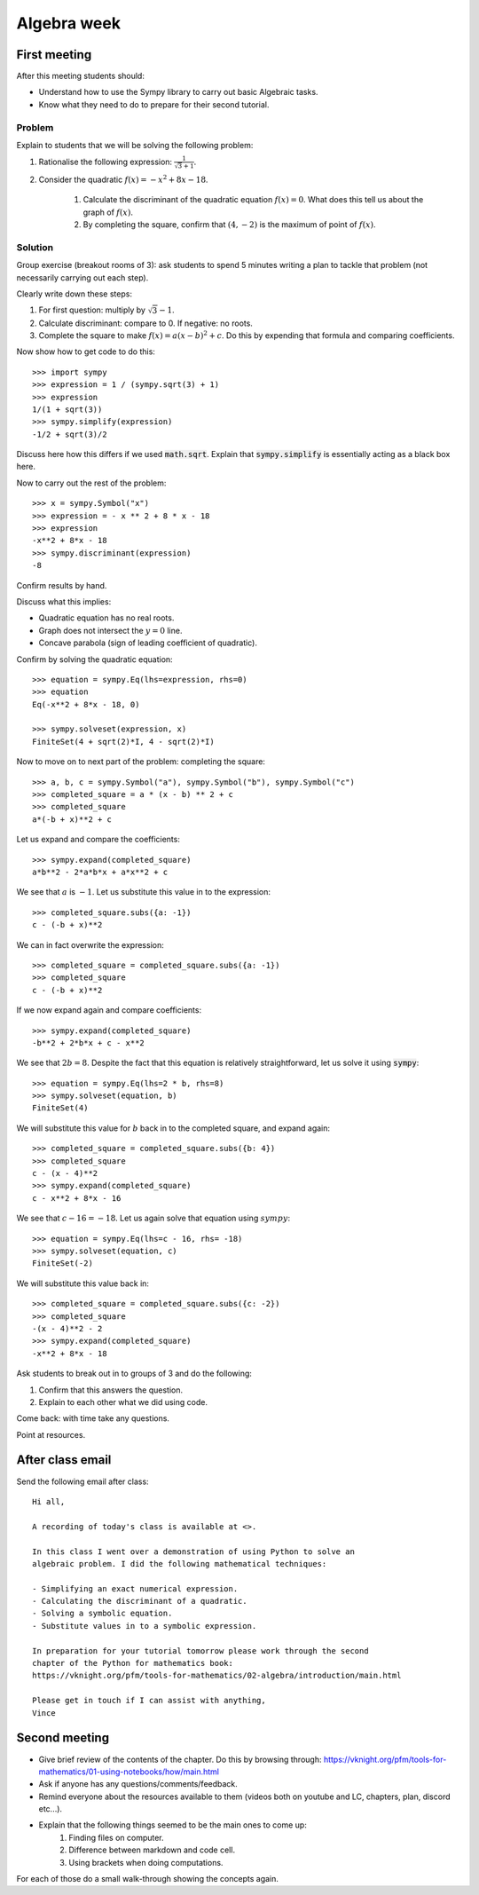 Algebra week
============

First meeting
-------------

After this meeting students should:

- Understand how to use the Sympy library to carry out basic Algebraic tasks.
- Know what they need to do to prepare for their second tutorial.

Problem
*******

Explain to students that we will be solving the following problem:

1. Rationalise the following expression: :math:`\frac{1}{\sqrt{3} + 1}`.
2. Consider the quadratic :math:`f(x) = -x ^ 2 + 8 x - 18`.

    1. Calculate the discriminant of the quadratic equation :math:`f(x)=0`. What
       does this tell us about the graph of :math:`f(x)`.
    2. By completing the square, confirm that :math:`(4, -2)` is the maximum of
       point of :math:`f(x)`.

Solution
********

Group exercise (breakout rooms of 3): ask students to spend 5 minutes writing a
plan to tackle that problem (not necessarily carrying out each step).

Clearly write down these steps:


1. For first question: multiply by :math:`\sqrt{3} - 1`.
2. Calculate discriminant: compare to 0. If negative: no roots.
3. Complete the square to make :math:`f(x) = a (x - b ) ^2 + c`. Do this by
   expending that formula and comparing coefficients.

Now show how to get code to do this::

    >>> import sympy
    >>> expression = 1 / (sympy.sqrt(3) + 1)
    >>> expression
    1/(1 + sqrt(3))
    >>> sympy.simplify(expression)
    -1/2 + sqrt(3)/2

Discuss here how this differs if we used :code:`math.sqrt`. Explain that
:code:`sympy.simplify` is essentially acting as a black box here.

Now to carry out the rest of the problem::

    >>> x = sympy.Symbol("x")
    >>> expression = - x ** 2 + 8 * x - 18
    >>> expression
    -x**2 + 8*x - 18
    >>> sympy.discriminant(expression)
    -8

Confirm results by hand.

Discuss what this implies:

- Quadratic equation has no real roots.
- Graph does not intersect the :math:`y=0` line.
- Concave parabola (sign of leading coefficient of quadratic).

Confirm by solving the quadratic equation::

    >>> equation = sympy.Eq(lhs=expression, rhs=0)
    >>> equation
    Eq(-x**2 + 8*x - 18, 0)

    >>> sympy.solveset(expression, x)
    FiniteSet(4 + sqrt(2)*I, 4 - sqrt(2)*I)

Now to move on to next part of the problem: completing the square::

    >>> a, b, c = sympy.Symbol("a"), sympy.Symbol("b"), sympy.Symbol("c")
    >>> completed_square = a * (x - b) ** 2 + c
    >>> completed_square
    a*(-b + x)**2 + c

Let us expand and compare the coefficients::

    >>> sympy.expand(completed_square)
    a*b**2 - 2*a*b*x + a*x**2 + c

We see that :math:`a` is :math:`-1`. Let us substitute this value in to the
expression::

    >>> completed_square.subs({a: -1})
    c - (-b + x)**2

We can in fact overwrite the expression::

    >>> completed_square = completed_square.subs({a: -1})
    >>> completed_square
    c - (-b + x)**2

If we now expand again and compare coefficients::

    >>> sympy.expand(completed_square)
    -b**2 + 2*b*x + c - x**2

We see that :math:`2b=8`. Despite the fact that this equation is relatively
straightforward, let us solve it using :code:`sympy`::

    >>> equation = sympy.Eq(lhs=2 * b, rhs=8)
    >>> sympy.solveset(equation, b)
    FiniteSet(4)

We will substitute this value for :math:`b` back in to the completed square, and
expand again::

    >>> completed_square = completed_square.subs({b: 4})
    >>> completed_square
    c - (x - 4)**2
    >>> sympy.expand(completed_square)
    c - x**2 + 8*x - 16

We see that :math:`c - 16=-18`. Let us again solve that equation using
:math:`sympy`::

    >>> equation = sympy.Eq(lhs=c - 16, rhs= -18)
    >>> sympy.solveset(equation, c)
    FiniteSet(-2)

We will substitute this value back in::

    >>> completed_square = completed_square.subs({c: -2})
    >>> completed_square
    -(x - 4)**2 - 2
    >>> sympy.expand(completed_square)
    -x**2 + 8*x - 18

Ask students to break out in to groups of 3 and do the following:

1. Confirm that this answers the question.
2. Explain to each other what we did using code.

Come back: with time take any questions.

Point at resources.

After class email
-----------------

Send the following email after class::

    Hi all,

    A recording of today's class is available at <>.

    In this class I went over a demonstration of using Python to solve an
    algebraic problem. I did the following mathematical techniques:

    - Simplifying an exact numerical expression.
    - Calculating the discriminant of a quadratic.
    - Solving a symbolic equation.
    - Substitute values in to a symbolic expression.

    In preparation for your tutorial tomorrow please work through the second
    chapter of the Python for mathematics book:
    https://vknight.org/pfm/tools-for-mathematics/02-algebra/introduction/main.html

    Please get in touch if I can assist with anything,
    Vince


Second meeting
--------------

- Give brief review of the contents of the chapter. Do this by browsing
  through: https://vknight.org/pfm/tools-for-mathematics/01-using-notebooks/how/main.html
- Ask if anyone has any questions/comments/feedback.
- Remind everyone about the resources available to them (videos both on youtube
  and LC, chapters, plan, discord etc...).
- Explain that the following things seemed to be the main ones to come up:
    1. Finding files on computer.
    2. Difference between markdown and code cell.
    3. Using brackets when doing computations.

For each of those do a small walk-through showing the concepts again.
